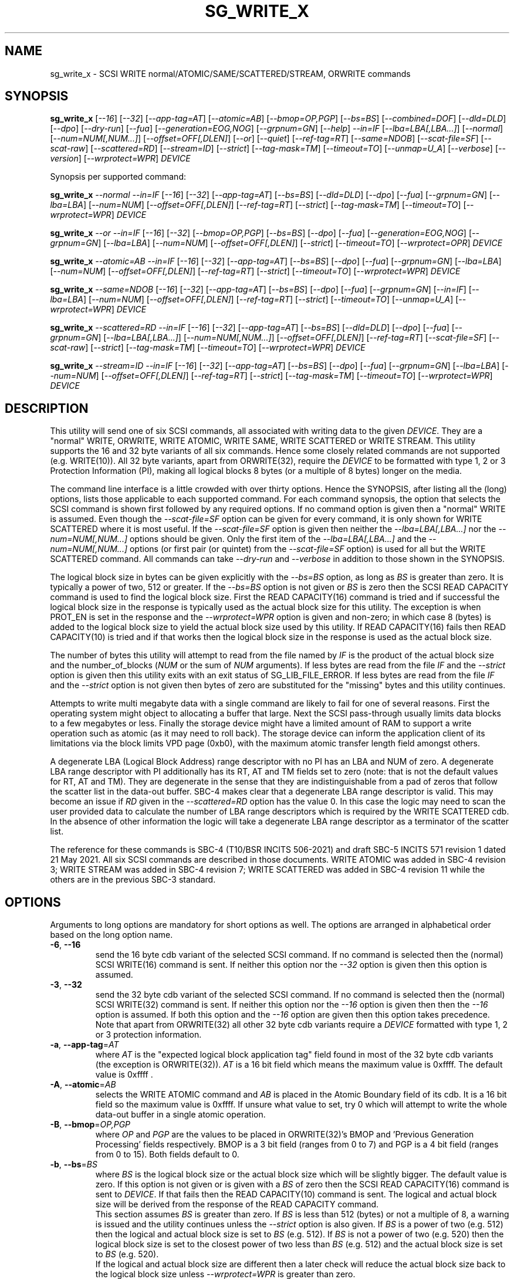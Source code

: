 .TH SG_WRITE_X "8" "October 2021" "sg3_utils\-1.47" SG3_UTILS
.SH NAME
sg_write_x \- SCSI WRITE normal/ATOMIC/SAME/SCATTERED/STREAM, ORWRITE commands
.SH SYNOPSIS
.B sg_write_x
[\fI\-\-16\fR] [\fI\-\-32\fR] [\fI\-\-app\-tag=AT\fR] [\fI\-\-atomic=AB\fR]
[\fI\-\-bmop=OP,PGP\fR] [\fI\-\-bs=BS\fR] [\fI\-\-combined=DOF\fR]
[\fI\-\-dld=DLD\fR] [\fI\-\-dpo\fR] [\fI\-\-dry\-run\fR] [\fI\-\-fua\fR]
[\fI\-\-generation=EOG,NOG\fR] [\fI\-\-grpnum=GN\fR] [\fI\-\-help\fR]
\fI\-\-in=IF\fR [\fI\-\-lba=LBA[,LBA...]\fR] [\fI\-\-normal\fR]
[\fI\-\-num=NUM[,NUM...]\fR] [\fI\-\-offset=OFF[,DLEN]\fR] [\fI\-\-or\fR]
[\fI\-\-quiet\fR] [\fI\-\-ref\-tag=RT\fR] [\fI\-\-same=NDOB\fR]
[\fI\-\-scat\-file=SF\fR] [\fI\-\-scat\-raw\fR] [\fI\-\-scattered=RD\fR]
[\fI\-\-stream=ID\fR] [\fI\-\-strict\fR] [\fI\-\-tag\-mask=TM\fR]
[\fI\-\-timeout=TO\fR] [\fI\-\-unmap=U_A\fR] [\fI\-\-verbose\fR]
[\fI\-\-version\fR] [\fI\-\-wrprotect=WPR\fR] \fIDEVICE\fR
.PP
Synopsis per supported command:
.PP
.B sg_write_x
\fI\-\-normal\fR \fI\-\-in=IF\fR [\fI\-\-16\fR] [\fI\-\-32\fR]
[\fI\-\-app\-tag=AT\fR] [\fI\-\-bs=BS\fR] [\fI\-\-dld=DLD\fR] [\fI\-\-dpo\fR]
[\fI\-\-fua\fR] [\fI\-\-grpnum=GN\fR] [\fI\-\-lba=LBA\fR] [\fI\-\-num=NUM\fR]
[\fI\-\-offset=OFF[,DLEN]\fR] [\fI\-\-ref\-tag=RT\fR] [\fI\-\-strict\fR]
[\fI\-\-tag\-mask=TM\fR] [\fI\-\-timeout=TO\fR] [\fI\-\-wrprotect=WPR\fR]
\fIDEVICE\fR
.PP
.B sg_write_x
\fI\-\-or\fR \fI\-\-in=IF\fR [\fI\-\-16\fR] [\fI\-\-32\fR]
[\fI\-\-bmop=OP,PGP\fR] [\fI\-\-bs=BS\fR] [\fI\-\-dpo\fR] [\fI\-\-fua\fR]
[\fI\-\-generation=EOG,NOG\fR] [\fI\-\-grpnum=GN\fR] [\fI\-\-lba=LBA\fR]
[\fI\-\-num=NUM\fR] [\fI\-\-offset=OFF[,DLEN]\fR] [\fI\-\-strict\fR]
[\fI\-\-timeout=TO\fR] [\fI\-\-wrprotect=OPR\fR] \fIDEVICE\fR
.PP
.B sg_write_x
\fI\-\-atomic=AB\fR \fI\-\-in=IF\fR [\fI\-\-16\fR] [\fI\-\-32\fR]
[\fI\-\-app-tag=AT\fR] [\fI\-\-bs=BS\fR] [\fI\-\-dpo\fR] [\fI\-\-fua\fR]
[\fI\-\-grpnum=GN\fR] [\fI\-\-lba=LBA\fR] [\fI\-\-num=NUM\fR]
[\fI\-\-offset=OFF[,DLEN]\fR] [\fI\-\-ref\-tag=RT\fR] [\fI\-\-strict\fR]
[\fI\-\-timeout=TO\fR] [\fI\-\-wrprotect=WPR\fR] \fIDEVICE\fR
.PP
.B sg_write_x
\fI\-\-same=NDOB\fR [\fI\-\-16\fR] [\fI\-\-32\fR] [\fI\-\-app-tag=AT\fR]
[\fI\-\-bs=BS\fR] [\fI\-\-dpo\fR] [\fI\-\-fua\fR] [\fI\-\-grpnum=GN\fR]
[\fI\-\-in=IF\fR] [\fI\-\-lba=LBA\fR] [\fI\-\-num=NUM\fR]
[\fI\-\-offset=OFF[,DLEN]\fR] [\fI\-\-ref\-tag=RT\fR] [\fI\-\-strict\fR]
[\fI\-\-timeout=TO\fR] [\fI\-\-unmap=U_A\fR]
[\fI\-\-wrprotect=WPR\fR] \fIDEVICE\fR
.PP
.B sg_write_x
\fI\-\-scattered=RD\fR \fI\-\-in=IF\fR [\fI\-\-16\fR] [\fI\-\-32\fR]
[\fI\-\-app-tag=AT\fR] [\fI\-\-bs=BS\fR] [\fI\-\-dld=DLD\fR] [\fI\-\-dpo\fR]
[\fI\-\-fua\fR] [\fI\-\-grpnum=GN\fR] [\fI\-\-lba=LBA[,LBA...]\fR]
[\fI\-\-num=NUM[,NUM...]\fR] [\fI\-\-offset=OFF[,DLEN]\fR]
[\fI\-\-ref\-tag=RT\fR] [\fI\-\-scat\-file=SF\fR] [\fI\-\-scat\-raw\fR]
[\fI\-\-strict\fR] [\fI\-\-tag\-mask=TM\fR] [\fI\-\-timeout=TO\fR]
[\fI\-\-wrprotect=WPR\fR] \fIDEVICE\fR
.PP
.B sg_write_x
\fI\-\-stream=ID\fR \fI\-\-in=IF\fR [\fI\-\-16\fR] [\fI\-\-32\fR]
[\fI\-\-app-tag=AT\fR] [\fI\-\-bs=BS\fR] [\fI\-\-dpo\fR] [\fI\-\-fua\fR]
[\fI\-\-grpnum=GN\fR] [\fI\-\-lba=LBA\fR] [\fI\-\-num=NUM\fR]
[\fI\-\-offset=OFF[,DLEN]\fR] [\fI\-\-ref\-tag=RT\fR] [\fI\-\-strict\fR]
[\fI\-\-tag\-mask=TM\fR] [\fI\-\-timeout=TO\fR] [\fI\-\-wrprotect=WPR\fR]
\fIDEVICE\fR
.SH DESCRIPTION
.\" Add any additional description here
This utility will send one of six SCSI commands, all associated with writing
data to the given \fIDEVICE\fR. They are a "normal" WRITE, ORWRITE, WRITE
ATOMIC, WRITE SAME, WRITE SCATTERED or WRITE STREAM. This utility supports
the 16 and 32 byte variants of all six commands. Hence some closely related
commands are not supported (e.g. WRITE(10)). All 32 byte variants, apart from
ORWRITE(32), require the \fIDEVICE\fR to be formatted with type 1, 2 or 3
Protection Information (PI), making all logical blocks 8 bytes (or a multiple
of 8 bytes) longer on the media.
.PP
The command line interface is a little crowded with over thirty options. Hence
the SYNOPSIS, after listing all the (long) options, lists those applicable
to each supported command. For each command synopsis, the option that selects
the SCSI command is shown first followed by any required options. If no
command option is given then a "normal" WRITE is assumed. Even though the
\fI\-\-scat\-file=SF\fR option can be given for every command, it is only
shown for WRITE SCATTERED where it is most useful. If the
\fI\-\-scat\-file=SF\fR option is given then neither the
\fI\-\-lba=LBA[,LBA...]\fR nor the \fI\-\-num=NUM[,NUM...]\fR options
should be given. Only the first item of the \fI\-\-lba=LBA[,LBA...]\fR and
the \fI\-\-num=NUM[,NUM...]\fR options (or first pair (or quintet) from the
\fI\-\-scat\-file=SF\fR option) is used for all but the WRITE SCATTERED
command. All commands can take \fI\-\-dry\-run\fR and \fI\-\-verbose\fR in
addition to those shown in the SYNOPSIS.
.PP
The logical block size in bytes can be given explicitly with the
\fI\-\-bs=BS\fR option, as long as \fIBS\fR is greater than zero. It
is typically a power of two, 512 or greater. If the \fI\-\-bs=BS\fR option
is not given or \fIBS\fR is zero then the SCSI READ CAPACITY command is
used to find the logical block size. First the READ CAPACITY(16) command is
tried and if successful the logical block size in the response is typically
used as the actual block size for this utility. The exception is when
PROT_EN is set in the response and the \fI\-\-wrprotect=WPR\fR option is
given and non\-zero; in which case 8 (bytes) is added to the logical block
size to yield the actual block size used by this utility. If READ
CAPACITY(16) fails then READ CAPACITY(10) is tried and if that works then
the logical block size in the response is used as the actual block size.
.PP
The number of bytes this utility will attempt to read from the file named by
\fIIF\fR is the product of the actual block size and the
number_of_blocks (\fINUM\fR or the sum of \fINUM\fR arguments). If less bytes
are read from the file \fIIF\fR and the \fI\-\-strict\fR option is given then
this utility exits with an exit status of SG_LIB_FILE_ERROR. If less bytes
are read from the file \fIIF\fR and the \fI\-\-strict\fR option is not
given then bytes of zero are substituted for the "missing" bytes and this
utility continues.
.PP
Attempts to write multi megabyte data with a single command are likely to fail
for one of several reasons. First the operating system might object to
allocating a buffer that large. Next the SCSI pass\-through usually limits
data blocks to a few megabytes or less. Finally the storage device might
have a limited amount of RAM to support a write operation such as atomic (as
it may need to roll back). The storage device can inform the application
client of its limitations via the block limits VPD page (0xb0), with the
maximum atomic transfer length field amongst others.
.PP
A degenerate LBA (Logical Block Address) range descriptor with no PI has
an LBA and NUM of zero. A degenerate LBA range descriptor with PI
additionally has its RT, AT and TM fields set to zero (note: that is not
the default values for RT, AT and TM). They are degenerate in the sense
that they are indistinguishable from a pad of zeros that follow the scatter
list in the data\-out buffer. SBC\-4 makes clear that a degenerate LBA
range descriptor is valid. This may become an issue if \fIRD\fR given in the
\fI\-\-scattered=RD\fR option has the value 0. In this case the logic may
need to scan the user provided data to calculate the number of LBA
range descriptors which is required by the WRITE SCATTERED cdb. In the
absence of other information the logic will take a degenerate LBA range
descriptor as a terminator of the scatter list.
.PP
The reference for these commands is SBC\-4 (T10/BSR INCITS 506\-2021)
and draft SBC\-5 INCITS 571 revision 1 dated 21 May 2021. All six SCSI
commands are described in those documents. WRITE ATOMIC was added in
SBC\-4 revision 3; WRITE STREAM was added in SBC\-4 revision 7; WRITE
SCATTERED was added in SBC\-4 revision 11 while the others are in the
previous SBC\-3 standard.
.SH OPTIONS
Arguments to long options are mandatory for short options as well.
The options are arranged in alphabetical order based on the long
option name.
.TP
\fB\-6\fR, \fB\-\-16\fR
send the 16 byte cdb variant of the selected SCSI command. If no command
is selected then the (normal) SCSI WRITE(16) command is sent. If neither
this option nor the \fI\-\-32\fR option is given then this option is
assumed.
.TP
\fB\-3\fR, \fB\-\-32\fR
send the 32 byte cdb variant of the selected SCSI command. If no command
is selected then the (normal) SCSI WRITE(32) command is sent. If neither
this option nor the \fI\-\-16\fR option is given then then the
\fI\-\-16\fR option is assumed. If both this option and the \fI\-\-16\fR
option are given then this option takes precedence. Note that apart
from ORWRITE(32) all other 32 byte cdb variants require a \fIDEVICE\fR
formatted with type 1, 2 or 3 protection information.
.TP
\fB\-a\fR, \fB\-\-app\-tag\fR=\fIAT\fR
where \fIAT\fR is the "expected logical block application tag" field found in
most of the 32 byte cdb variants (the exception is ORWRITE(32)). \fIAT\fR is
a 16 bit field which means the maximum value is 0xffff. The default value
is 0xffff .
.TP
\fB\-A\fR, \fB\-\-atomic\fR=\fIAB\fR
selects the WRITE ATOMIC command and \fIAB\fR is placed in the Atomic
Boundary field of its cdb. It is a 16 bit field so the maximum value
is 0xffff. If unsure what value to set, try 0 which will attempt to
write the whole data\-out buffer in a single atomic operation.
.TP
\fB\-B\fR, \fB\-\-bmop\fR=\fIOP,PGP\fR
where \fIOP\fR and \fIPGP\fR are the values to be placed in ORWRITE(32)'s
BMOP and 'Previous Generation Processing' fields respectively. BMOP is
a 3 bit field (ranges from 0 to 7) and PGP is a 4 bit field (ranges from
0 to 15). Both fields default to 0.
.TP
\fB\-b\fR, \fB\-\-bs\fR=\fIBS\fR
where \fIBS\fR is the logical block size or the actual block size which
will be slightly bigger. The default value is zero. If this option
is not given or is given with a \fIBS\fR of zero then the SCSI READ
CAPACITY(16) command is sent to \fIDEVICE\fR. If that fails then the READ
CAPACITY(10) command is sent. The logical and actual block size will be
derived from the response of the READ CAPACITY command.
.br
This section assumes \fIBS\fR is greater than zero. If \fIBS\fR is less than
512 (bytes) or not a multiple of 8, a warning is issued and the utility
continues unless the \fI\-\-strict\fR option is also given. If \fIBS\fR
is a power of two (e.g. 512) then the logical and actual block size is
set to \fIBS\fR (e.g. 512). If \fIBS\fR is not a power of two (e.g. 520)
then the logical block size is set to the closest power of two less than
\fIBS\fR (e.g. 512) and the actual block size is set to \fIBS\fR (e.g.
520).
.br
If the logical and actual block size are different then a later check
will reduce the actual block size back to the logical block size unless
\fI\-\-wrprotect=WPR\fR is greater than zero.
.TP
\fB\-c\fR, \fB\-\-combined\fR=\fIDOF\fR
This option only applies to WRITE SCATTERED and assumes the whole data\-out
buffer can be read from \fIIF\fR given by the \fI\-\-in=IF\fR option. The
whole data\-out buffer is the parameter list header, followed by zero or more
LBA range descriptors, optionally followed by some pad bytes and then the
data to be written to the media. If the \fI\-\-lba=LBA[,LBA...]\fR,
\fI\-\-num=NUM[,NUM...]\fR or \fI\-\-scat\-file=SF\fR options are also given
then an error is generated. The \fIDOF\fR argument should be the value
suitable for the 'Logical Block Data Offset' field in the WRITE SCATTERED
cdb. This is the offset in the data\-out buffer where the data to write
to the media commences. The unit of that field is the actual block size
which is the logical block size plus a multiple of 8, if protection
information (PI) is being sent. When \fIWPR\fR (from \fI\-\-wrprotect=WPR\fR)
is greater than zero then PI is expected. SBC\-4 revision 15 does not state
it but it would appear that a \fIDOF\fR value of 0 is invalid. It is
suggested that this option be used with the \fI\-\-strict\fR option while
experimenting as random or incorrect data fed in via the \fI\-\-in=IF\fR
option could write a lot of "interesting" data all over the \fIDEVICE\fR.
If \fIDOF\fR is given as 0 the utility will scan the data in \fIIF\fR until
\fIRD\fR LBA range descriptors are found; or if \fIRD\fR is also 0 until a
degenerate LBA range descriptor is found.
.TP
\fB\-D\fR, \fB\-\-dld\fR=\fIDLD\fR
where \fIDLD\fR is the duration limits descriptor spread across 3 bits in
the SCSI WRITE(16) and the WRITE SCATTERED(16) cdbs. \fIDLD\fR is between 0
to 7 inclusive with a default of zero. The DLD0 field in WRITE(16) and WRITE
SCATTERED(16) is set if (0x1 & \fIDLD\fR) is non\-zero. The DLD1 field in
both cdbs is set if (0x2 & \fIDLD\fR) is non\-zero. The DLD2 field in both
cdbs is set if (0x4 & \fIDLD\fR) is non\-zero.
.TP
\fB\-d\fR, \fB\-\-dpo\fR
if this option is given then the DPO (disable page out) bit field in the
cdb is set. The default is to clear this bit field. Applies to all
commands supported by thus utility except WRITE SAME.
.TP
\fB\-x\fR, \fB\-\-dry\-run\fR
this option exits (with a status of 0) just before it would otherwise send
the selected SCSI write command. It may still send a SCSI READ CAPACITY
command (16 byte variant and perhaps 10 byte variant as well) so the
\fIDEVICE\fR is still required. It reads the data in and processes it if the
\fI\-\-in=IF\fR and/or the \fI\-\-scat\-file=SF\fR options are given. All
command line processing and sanity checks (e.g. if the \fI\-\-strict\fR
option is given) will be performed and if there is an error then there will
be a non zero exit status value.
.br
If this option is given twice (e.g. \-xx) then instead of performing the
selected write SCSI command, the data\-out buffer is written to a file
called sg_write_x.bin . If it doesn't exist then that file is created in
the current directory and is truncated if it previously did exist with
longer contents. The data\-out buffer is written in binary with some
information about it written to stdout. For writes other than scattered
the filename and its length in bytes is output to stdout. For write
scattered additionally its number of LBA range descriptors and its
logical block data offset written to stdout.
.TP
\fB\-f\fR, \fB\-\-fua\fR
if this option is given then the FUA (force unit access) bit field in the
cdb is set. The default is to clear this bit field. Applies to all
commands supported by thus utility except WRITE SAME.
.TP
\fB\-G\fR, \fB\-\-generation\fR=\fIEOG,NOG\fR
the arguments for this option are used by the ORWITE(32) command only.
\fIEOG\fR is placed in the "Expected ORWgeneration" field while \fINOG\fR
is placed in the "New ORWgeneration" field. Both are 32 bits long and
default to zero.
.TP
\fB\-g\fR, \fB\-\-grpnum\fR=\fIGN\fR
sets the 'Group number' field to \fIGN\fR. Defaults to a value of zero.
\fIGN\fR should be a value between 0 and 63.
.TP
\fB\-h\fR, \fB\-\-help\fR
output the usage message then exit. Use multiple times for more help.
Currently '\-h' to '\-hhhh' provide different output.
.TP
\fB\-i\fR, \fB\-\-in\fR=\fIIF\fR
read data (in binary) from a file named \fIIF\fR in a single OS system
call (in Unix: read(2)). That data is placed in a continuous buffer and then
used as the data\-out buffer for all SCSI write commands apart from WRITE
SCATTERED(16 or 32) which may include other data in the data\-out buffer.
For WRITE SCATTERED (16 or 32) the data\-out buffer is made up of 3 or 4
components in this order: a parameter list header (32 zero bytes); zero or
more LBA range descriptors, optionally some pad bytes (zeros) and then data
to write to the media. For WRITE SCATTERED \fIIF\fR only provides the data
to write to the media unless \fI\-\-combined=DOF\fR is given. When the
\fI\-\-combined=DOF\fR option is given \fIIF\fR contains all components of
the WRITE SCATTERED data\-out buffer in binary. The data read from \fIIF\fR
starts from byte offset \fIOFF\fR which defaults to zero and no more than
\fIDLEN\fR bytes are read from that point (i.e. from the file byte offset
\fIOFF\fR). If \fIDLEN\fR is zero or not given the rest of the file \fIIF\fR
is read. This option is mandatory apart from when \-\-same=1 is given (that
sets the NDOB bit which stands for "No Data Out Buffer"). In Unix based
OSes, any number of zeros can be produced by using the /dev/zero device file.
.br
\fIIF\fR may be "\-" which is taken as stdin. In this case the
\fI\-\-offset=OFF,DLEN\fR can be given with \fIOFF\fR set to 0 and
\fILEN\fR set to a non\-zero value, preferably a multiple of the actual block
size. The utility can also deduce how long the \fIIF\fR should be from
\fINUM\fR (or the sum of them in the case of a scatter list).
.TP
\fB\-l\fR, \fB\-\-lba\fR=\fILBA[,LBA...]\fR
where the argument is a single Logical Block Address (LBA) or a comma
separated list of \fILBA\fRs each of which is the address of the first block
written by the selected write command. Only the WRITE SCATTERED command
can usefully take more than one \fILBA\fR. Whatever number of \fILBA\fRs is
given, there needs to be an equal number of \fINUM\fRs given to the
\fI\-\-num=NUM[,NUM...]\fR option. The first given \fILBA\fR joins with the
first given \fINUM\fR to form the first LBA range descriptor (which T10
number from zero in SBC\-4). The second \fILBA\fR joins with the second
\fILBA\fR to form the second LBA range descriptor, etc. A more convenient
way to define a large number of LBA range descriptors is with the
\fI\-\-scat\-file=SF\fR option. Defaults to logical block 0 (which could be
dangerous) while \fINUM\fR defaults to 0 which makes the combination harmless.
\fILBA\fR is assumed to be in decimal unless prefixed with '0x' or has a
trailing 'h'.
.TP
\fB\-N\fR, \fB\-\-normal\fR
the choice of a "normal" WRITE (16 or 32) command can be made explicitly
with this option. In the absence of selecting any other command (e.g.
\fI\-\-atomic=AB\fR ), the choice of a "normal" WRITE is the default.
.TP
\fB\-n\fR, \fB\-\-num\fR=\fINUM[,NUM...]\fR
where the argument is a single NUMber of blocks (NUM) or a comma separated
list of \fINUM\fRs that pair with the corresponding entries in the
\fI\-\-lba=LBA[,LBA...]\fR option. If a \fINUM\fR is given and is not
provided by another method (e.g. by using the \fI\-\-scat\-file=SF\fR option)
then it defaults to the number of blocks derived from the size of the file
named by \fIIF\fR (starting at byte offset \fIOFF\fR to the end or the file
or \fIDLEN\fR). Apart from the \fI\-\-combined=DOF\fR option, an LBA must
be explicitly given (either with \fII\-\-lba=LBA\fR or via
\fI\-\-scat\-file=SF\fR), if not \fINUM\fR defaults to 0 as a safety measure.
.TP
\fB\-o\fR, \fB\-\-offset\fR=\fIOFF[,DLEN]\fR
where \fIOFF\fR is the byte offset within the file named \fIIF\fR to start
reading from. The default value of \fIOFF\fR is zero which is the beginning
of file named \fIIF\fR. \fIDLEN\fR is the maximum number of bytes to read,
starting at byte offset \fIOFF\fR, from the file named \fIIF\fR. Less bytes
will be read if an end of file occurs before \fIDLEN\fR is exhausted. If
\fIDLEN\fR is zero or not given then reading from byte offset \fIOFF\fR to
the end of the file named \fIIF\fR is assumed.
.TP
\fB\-O\fR, \fB\-\-or\fR
selects the ORWRITE command. ORWRITE(16) has similar fields to WRITE(16)
apart from the WRPROTECT field being named ORPROTECT with slightly different
semantics and the absence of the 3 DLD bit fields. ORWRITE(32) has four
extra fields that are set with the \fI\-\-bmop=OP,PGP\fR and
\fI\-\-generation=EOG,NOG\fR options. ORWRITE(32) is the only 32 byte cdb
command in this utility that does not require a \fIDEVICE\fR formatted with
type 1, 2 or 3 PI (although it will still work if it is formatted with PI).
.TP
\fB\-Q\fR, \fB\-\-quiet\fR
suppress some informational messages such as the ones associated with
detected errors when this utility is about to exit. The exit status value
is still returned to the operating system when this utility exits.
.TP
\fB\-r\fR, \fB\-\-ref\-tag\fR=\fIRT\fR
where \fIRT\fR is the "expected initial logical block reference tag" field
found in the 32 byte cdb variants of WRITE, WRITE ATOMIC, WRITE SAME and
WRITE STREAM.  The field is also found in the WRITE SCATTERED(32) LBA range
descriptors. It is a 32 bit field which means the maximum value is
0xffffffff. The default value is 0xffffffff.
.TP
\fB\-S\fR, \fB\-\-same\fR=\fINDOB\fR
selects the WRITE SAME command with the NDOB field set to \fINDOB\fR which
stands for No Data\-Out Buffer. \fINDOB\fR can take values 0 or 1 (i.e. it
is a single bit field). When \-\-same=1 all options associated with the
data\-out buffer are ignored.
.TP
\fB\-q\fR, \fB\-\-scat\-file\fR=\fISF\fR
where \fISF\fR is the name of an auxiliary file containing the scatter list
for the WRITE SCATTERED command. If the \fI\-\-scat\-raw\fR option is also
given then \fISF\fR is assumed to contain both the parameter list header (32
bytes of zeros) followed by zero or more LBA range descriptors which are
also 32 bytes long each. These components are as defined by SBC\-4 (i.e.
in binary with integers in big endian format). If the \fI\-\-scat\-raw\fR
option is not given then a file of ACSII hexadecimal is expected as described
in the SCATTERED FILE ASCII FORMAT section below.
.br
If this option is given with the \fI\-\-combined=DOF\fR option then this
utility will exit with a syntax error. \fISF\fR must not be "\-", a way
of stopping the user trying to redirect stdin.
.TP
\fB\-R\fR, \fB\-\-scat\-raw\fR
this option only effects the way that the file named \fISF\fR from the
\fI\-\-scat\-file=SF\fR option for WRITE SCATTERED is interpreted. By
default (i.e. without this option), \fISF\fR is parsed as ASCII hexadecimal
with blank lines and line contents from and including '#' to the end of
line ignored. Hence it can contain comments and other indications. When
this option is given, the file named \fISF\fR is interpreted as binary.
As binary it is assumed to contain 32 bytes of zeros (the WRITE SCATTERED
parameter list header) followed by zero or more LBA range descriptors (which
are 32 bytes each). If the \fI\-\-strict\fR option is given the reserved
field in those two items are checked with any non zero bytes causing an
error.
.TP
\fB\-S\fR, \fB\-\-scattered\fR=\fIRD\fR
selects the WRITE SCATTERED command with \fIRD\fR being the number of LBA
range descriptors that will be placed in the data\-out buffer. If \fIRD\fR
is zero then the logic will try and determine the number of range descriptors
by other means (e.g. by parsing the file named by \fISF\fR, if there is one).
The LBA range descriptors differ between the 16 and 32 byte cdb variants of
WRITE SCATTERED. In the 16 byte cdb variant the 32 byte LBA range descriptor
is made up of an 8 byte LBA, followed by a 4 byte number_of_blocks followed
by 20 bytes of zeros. In the 32 byte variant the LBA and number_of_blocks
are followed by a RT (4 bytes), an AT (2 bytes) and a TM (2 bytes) then
12 bytes of zeros.
.br
This paragraph applies when \fIRD\fR is greater than zero.
If \fIRD\fR is less than the number of LBA range descriptors built from
command line options, from the \fI\-\-scat\-file=SF\fR option or
decoded from \fIIF\fR (when the \fI\-\-combined=DOF\fR option is given)
then \fIRD\fR takes precedence; so \fIRD\fR is placed in the "Number of
LBA Range Descriptors" field in the cdb. If \fIRD\fR is greater than
the number of LBA range descriptors found from the provided data and
options, then an error is generated.
.TP
\fB\-T\fR, \fB\-\-stream\fR=\fIID\fR
selects the WRITE STREAM command with the STR_ID field set to \fIID\fR.
\fIID\fR can take values from 0 to 0xffff (i.e. it is a 16 bit field).
.TP
\fB\-s\fR, \fB\-\-strict\fR
when this option is present, more things (e.g. that reserved fields contain
zeros) and any irregularities will terminate the utility with a message to
stderr and an indicative exit status. While experimenting with these commands,
especially WRITE SCATTERED, it is recommended to use this option.
.TP
\fB\-t\fR, \fB\-\-tag\-mask\fR=\fITM\fR
where \fITM\fR is the "logical block application tag mask" field  found in the
32 byte cdb variants of WRITE, WRITE ATOMIC, WRITE SAME and WRITE STREAM. The
field is also found in the WRITE SCATTERED(32) LBA range descriptors. It is a
16 bit field which means the maximum value is 0xffff. The default value is
0xffff.
.TP
\fB\-I\fR, \fB\-\-timeout\fR=\fITO\fR
where \fITO\fR is the command timeout value in seconds. The default value is
120 seconds. If \fINUM\fR is large on slow media then these WRITE commands
may require considerably more time than 120 seconds to complete.
.TP
\fB\-u\fR, \fB\-\-unmap\fR=\fIU_A\fR
where \fIU_A\fR is OR\-ed bit values used to set the UNMAP and ANCHOR bit
fields in the WRITE SAME (16 or 32) cdb. If \fIU_A\fR is 1 then the UNMAP
bit field is set; if \fIU_A\fR is 2 then the ANCHOR bit field is set; if
\fIU_A\fR is 3 then both the UNMAP and ANCHOR bit fields are set. The
default value for both bit fields is clear (0); setting \fIU_A\fR to 0 will
also clear both bit fields.
.TP
\fB\-v\fR, \fB\-\-verbose\fR
increase the degree of verbosity (debug messages). These messages are usually
written to stderr.
.TP
\fB\-V\fR, \fB\-\-version\fR
output version string then exit.
.TP
\fB\-w\fR, \fB\-\-wrprotect\fR=\fIWPR\fR
sets the WRPROTECT field (3 bits) in all sg_write_x commands apart from
ORWRITE which has a 3 bit ORPROTECT field (and the synopsis shows \fIOPR\fR
to highlight the difference). In all cases \fIWPR\fR is placed
in that 3 bit field. The default value is zero which does not send any PI
in the data\-out buffer. \fIWPR\fR should be a value between 0 and 7.
.SH SCATTERED FILE ASCII FORMAT
All commands in this utility can take a \fI\-\-scat\-file=SF\fR and that
option can be seen as a replacement for the \fI\-\-lba=LBA[,LBA...]\fR and
\fI\-\-num=NUM[,NUM...]\fR options. if both the \fI\-\-scat\-file=SF\fR and
\fI\-\-scat\-raw\fR options are given then the file named \fISF\fR is
expected to be binary and contain the parameter list header (32 bytes of
zeros for both the 16 and 32 byte variants) followed by zero or more LBA
range descriptors, each of 32 bytes each. This section describes what is
expected in \fISF\fR when the \fI\-\-scat\-raw\fR option is not given.
.PP
The ASCII hexadecimal "scatter file" (named by \fISF\fR) can contain
comments, empty lines and numbers. If multiple numbers appear on one line
they can be separated by spaces, tabs or a single comma. Numbers are parsed
as decimal unless prefixed by "0x" (or "0X") or have a suffix of "h". Ox is
the prefix of hexadecimal number is the C language while T10 uses the "h"
suffix for the same purpose. Anything from and including a "#" character
to the end\-of\-line is ignored, so comments can be placed there.
.PP
For the WRITE SCATTERED (16) command, its LBA range descriptors contain two
items per descriptor: an 8 byte LBA followed by a 4 byte number_of_blocks.
The remaining 20 bytes of the descriptor are zeros. The format accepted
is relatively loose with each decoded value being placed in an LBA and
then a number_of_blocks until the end\-of\-file is reached. The pattern
starts with a LBA and if it doesn't finish with a number_of_blocks (i.e.
an odd number of values are parsed) an error occurs. So the number of
LBA range descriptors generated will be half the number of values parsed
in \fISF\fR.
.PP
For the WRITE SCATTERED (32) command, its LBA range descriptors contain five
items per descriptor: an 8 byte LBA followed by a 4 byte number_of_blocks,
then a 4 byte RT, a 2 byte AT, and a 2 byte TM. The last three items are
associated with protection information (PI). The accepted format in the
\fISF\fR file is more constrained than the 16 byte cdb variant. The items
for each LBA range descriptor must be found on one line with adjacent items
being comma separated. The first two items (LBA and number_of_blocks) must be
given, and if no more items are on the line then RT, AT and TM are given
their default values (all "ff" bytes). Spaces and tabs may appear between
items but commas are the separators. Two commas with no value between them
will cause the "missing" item to receive its default value.
.SH NOTES
Various numeric arguments (e.g. \fILBA\fR) may include multiplicative
suffixes or be given in hexadecimal. See the "NUMERIC ARGUMENTS" section
in the sg3_utils(8) man page.
.PP
In Linux, prior to lk 3.17, the sg driver did not support cdb sizes greater
than 16 bytes. Hence a device node like /dev/sg1 which is associated with
the sg driver would fail with this utility if the \fI\-\-32\fR option was
given (or implied by other options). The bsg driver with device nodes like
/dev/bsg/6:0:0:1 does support cdb sizes greater than 16 bytes since its
introduction in lk 2.6.28 .
.SH EXIT STATUS
The exit status of sg_write_x is 0 when it is successful. Otherwise see
the sg3_utils(8) man page.
.SH EXAMPLES
One simple usage is to write 4 blocks of zeros from (and including) a given
LBA according to the rules of WRITE ATOMIC with an atomic boundary of 0.
Since no cdb size option is given, the 16 byte cdb will be assumed (i.e.
WRITE ATOMIC(16)):
.PP
  sg_write_x \-\-atomic=0 \-\-in=/dev/zero \-\-lba=0x1234 \-\-num=4 /dev/sdc
.PP
Since \fI\-\-bs=BS\fR has not been given, then this utility will call the
READ CAPACITY(16) command on /dev/sdc to determine the number of bytes in a
logical block. If the READ CAPACITY(16) command fails then the READ
CAPACITY(10) command is tried. Let us assume one of them works and that
the number of bytes in each logical block is 512 bytes. So 4 blocks of
zeros (each block containing 512 bytes) will be written from (and including)
LBA 0x1234 . Now to bypass the need for the READ CAPACITY command(s) the
\fI\-\-bs=BS\fR option can be used:
.PP
  sg_write_x \-\-atomic=0 \-\-bs=512 \-\-in=/dev/zero \-\-lba=0x1234 \-\-num=4
/dev/sdc
.PP
Since \-\-bs= is given and its value (512) is a power of 2, then the actual
block size is also 512. If instead 520 was given then the logical block size
would be 512 (the highest power of 2 less than 520) and the actual block size
would be 520 bytes. To send the 32 byte variant add \-\-32 as in:
.PP
  sg_write_x \-\-atomic=0 \-\-32 \-\-bs=512 \-\-in=/dev/zero \-\-lba=0x1234
\-\-num=4 /dev/sdc
.PP
For examples using 'sg_write_x \-\-same=NDOB' see the manpage for
sg_write_same(8). The syntax is a little different but the semantics are the
same.
.PP
To send a WRITE STREAM(32) with a STR_ID of 1 use the following:
.PP
  sg_write_x \-\-stream=1 \-\-32 \-\-bs=512 \-\-in=/dev/zero \-\-lba=0x1234
\-\-num=4 /dev/sdc
.PP
Next is a WRITE SCATTERED(16) command with the scatter list, split between
the \-\-lba= and \-\-num= options, on the command line:
.PP
  sg_write_x  \-\-scattered=2 \-\-lba=2,0x33 \-\-num=4,1 -i /dev/zero /dev/sg1
.PP
Example of a WRITE SCATTERED(16) command with a degenerate LBA range
descriptor (first element to \-\-lba= and \-\-num=):
.PP
  sg_write_x  \-\-scattered=2 \-\-lba=0,0x33 \-\-num=0,1 -i /dev/zero /dev/sg1
.PP
Example of a WRITE SCATTERED(16) command with the scatter list in
scat_file.txt
.PP
  sg_write_x  \-\-scattered=3 \-q scat_file.txt \-i /dev/zero /dev/sg1
.PP
Next a WRITE SCATTERED(16) command with its scatter list and data in a
single file. Note that the argument to \-\-scattered= is 0 so the number of
LBA range descriptors is calculated by analyzing the first two blocks of
scat_data.bin (because the argument to \-\-combined= is 2) :
.PP
  sg_write_x  \-\-scattered=0 \-\-combined=2 \-i scat_data.bin /dev/sg1
.PP
When the \-xx option is used, a WRITE SCATTERED command is not executed
but instead the contents of the data\-out buffer are written to a file
called sg_write_x.bin . In the case of WRITE SCATTERED that binary file
is suitable for supplying to a later invocation to do the actual write
to media. For example:
.PP
  sg_write_x  \-\-scattered=3 \-q scat_file.txt \-xx \-i /dev/zero /dev/sg1
.br
Wrote 8192 bytes to sg_write_x.bin, LB data offset: 1
.br
Number of LBA range descriptors: 3
.br
  sg_write_x  \-\-scattered=0 \-\-combined=1 \-i sg_write_x.bin /dev/sg1
.PP
Notice when the sg_write_x.bin is written (and nothing is written to the
media), a summary of what has happened is sent to stdout. The value shown
for "LB data offset:" (1) should be given to the \-\-combined= option
when the write to media actually occurs (i.e. the second invocation shown
directly above).
.SH AUTHORS
Written by Douglas Gilbert.
.SH "REPORTING BUGS"
Report bugs to <dgilbert at interlog dot com>.
.SH COPYRIGHT
Copyright \(co 2017\-2021 Douglas Gilbert
.br
This software is distributed under a BSD\-2\-Clause license. There is NO
warranty; not even for MERCHANTABILITY or FITNESS FOR A PARTICULAR PURPOSE.
.SH "SEE ALSO"
.B sg_readcap,sg_vpd,sg_write_same,sg_stream_ctl(sg3_utils)
